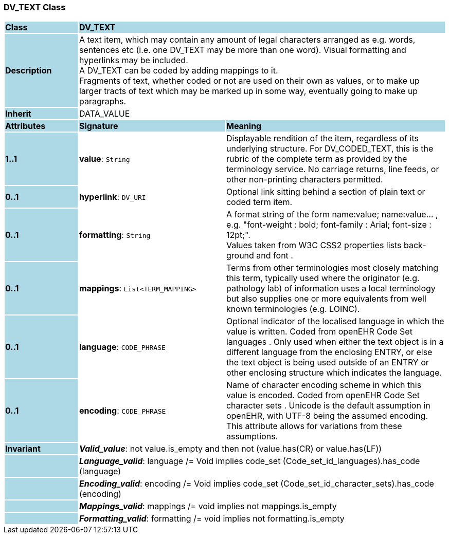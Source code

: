 === DV_TEXT Class

[cols="^1,2,3"]
|===
|*Class*
{set:cellbgcolor:lightblue}
2+^|*DV_TEXT*

|*Description*
{set:cellbgcolor:lightblue}
2+|A text item, which may contain any amount of legal characters arranged as e.g. words, sentences etc (i.e. one DV_TEXT may be more than one word). Visual formatting and hyperlinks may be included.  +
A DV_TEXT can be  coded  by adding mappings to it.  +
Fragments of text, whether coded or not are used on their own as values, or to make up larger tracts of text which may be marked up in some way, eventually going to make up paragraphs.
{set:cellbgcolor!}

|*Inherit*
{set:cellbgcolor:lightblue}
2+|DATA_VALUE
{set:cellbgcolor!}

|*Attributes*
{set:cellbgcolor:lightblue}
^|*Signature*
^|*Meaning*

|*1..1*
{set:cellbgcolor:lightblue}
|*value*: `String`
{set:cellbgcolor!}
|Displayable rendition of the item, regardless of its underlying structure. For DV_CODED_TEXT, this is the rubric of the complete term as provided by the terminology service. No carriage returns, line feeds, or other non-printing characters permitted. 

|*0..1*
{set:cellbgcolor:lightblue}
|*hyperlink*: `DV_URI`
{set:cellbgcolor!}
|Optional link sitting behind a section of plain text or coded term item. 

|*0..1*
{set:cellbgcolor:lightblue}
|*formatting*: `String`
{set:cellbgcolor!}
|A format string of the form  name:value; name:value... , e.g. "font-weight : bold; font-family : Arial; font-size : 12pt;".  +
Values taken from W3C CSS2 properties lists  back-ground  and  font . 

|*0..1*
{set:cellbgcolor:lightblue}
|*mappings*: `List<TERM_MAPPING>`
{set:cellbgcolor!}
|Terms from other terminologies most closely matching this term, typically used where the originator (e.g. pathology lab) of information uses a local terminology but also supplies one or more equivalents from well known terminologies (e.g. LOINC). 

|*0..1*
{set:cellbgcolor:lightblue}
|*language*: `CODE_PHRASE`
{set:cellbgcolor!}
|Optional indicator of the localised language in which the value is written. Coded from openEHR Code Set  languages . Only used when either the text object is in a different language from the enclosing ENTRY, or else the text object is being used outside of an ENTRY or other enclosing structure which indicates the language. 

|*0..1*
{set:cellbgcolor:lightblue}
|*encoding*: `CODE_PHRASE`
{set:cellbgcolor!}
|Name of character encoding scheme in which this value is encoded. Coded from openEHR Code Set  character sets . Unicode is the default assumption in openEHR, with UTF-8 being the assumed encoding. This attribute allows for variations from these assumptions. 

|*Invariant*
{set:cellbgcolor:lightblue}
2+|*_Valid_value_*: not value.is_empty and then not (value.has(CR) or value.has(LF))
{set:cellbgcolor!}

|
{set:cellbgcolor:lightblue}
2+|*_Language_valid_*: language /= Void implies code_set (Code_set_id_languages).has_code (language)
{set:cellbgcolor!}

|
{set:cellbgcolor:lightblue}
2+|*_Encoding_valid_*: encoding /= Void implies code_set (Code_set_id_character_sets).has_code (encoding)
{set:cellbgcolor!}

|
{set:cellbgcolor:lightblue}
2+|*_Mappings_valid_*: mappings /= void implies not mappings.is_empty
{set:cellbgcolor!}

|
{set:cellbgcolor:lightblue}
2+|*_Formatting_valid_*: formatting /= void implies not formatting.is_empty
{set:cellbgcolor!}
|===
